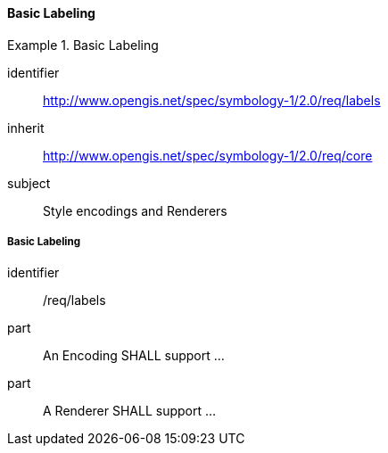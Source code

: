 // NOTE: Including an extra heading level for conformance class alone in their section
==== Basic Labeling

[[rc_table-labels]]

[requirements_class]
.Basic Labeling
====
[%metadata]
identifier:: http://www.opengis.net/spec/symbology-1/2.0/req/labels
inherit:: http://www.opengis.net/spec/symbology-1/2.0/req/core
subject:: Style encodings and Renderers
====

[[req-labels]]
===== Basic Labeling

[requirement]
====
[%metadata]
identifier:: /req/labels
part:: An Encoding SHALL support ...
part:: A Renderer SHALL support ...
====